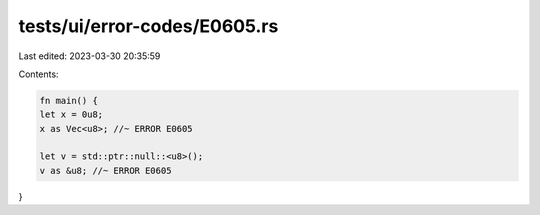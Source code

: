 tests/ui/error-codes/E0605.rs
=============================

Last edited: 2023-03-30 20:35:59

Contents:

.. code-block:: rs

    fn main() {
    let x = 0u8;
    x as Vec<u8>; //~ ERROR E0605

    let v = std::ptr::null::<u8>();
    v as &u8; //~ ERROR E0605
}


